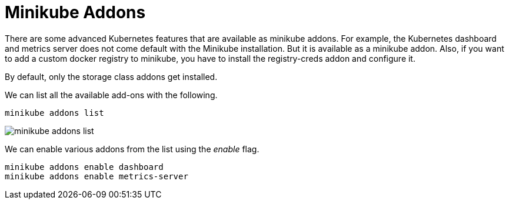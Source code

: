 = Minikube Addons
:docinfo: shared
:!toc:
:imagesdir: ./images

There are some advanced Kubernetes features that are available as minikube addons.
For example, the Kubernetes dashboard and metrics server does not come default with
the Minikube installation. But it is available as a minikube addon.
Also, if you want to add a custom docker registry to minikube, you have to install
the [.silver-background]#registry-creds# addon and configure it.

By default, only the storage class addons get installed.

We can list all the available add-ons with the following.

----
minikube addons list
----

image:minikube-addons-list.png[]

We can enable various addons from the list using the _enable_ flag.

----
minikube addons enable dashboard
minikube addons enable metrics-server
----
